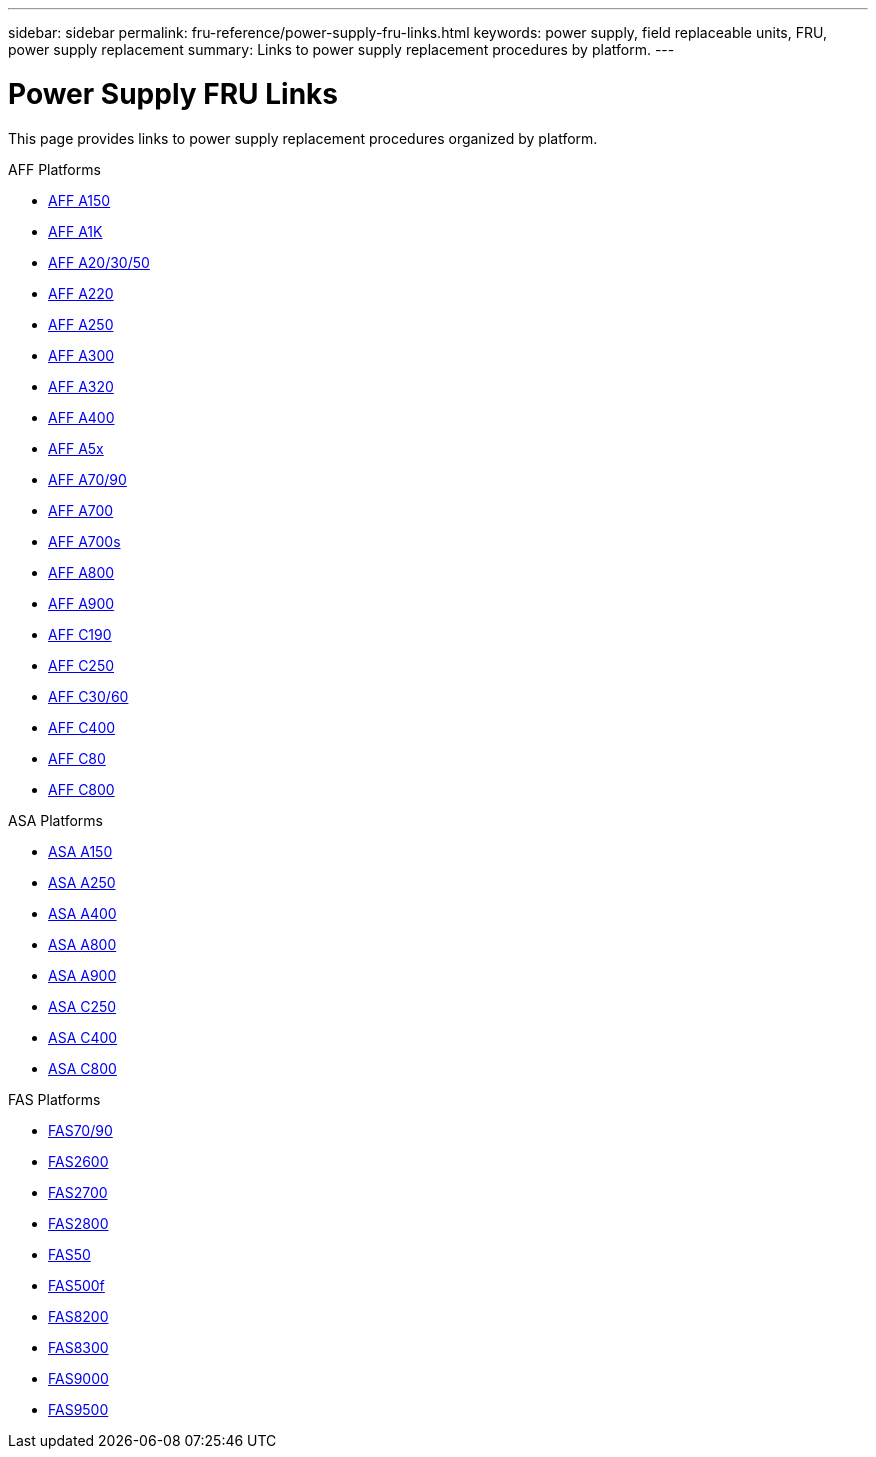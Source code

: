---
sidebar: sidebar
permalink: fru-reference/power-supply-fru-links.html
keywords: power supply, field replaceable units, FRU, power supply replacement
summary: Links to power supply replacement procedures by platform.
---

= Power Supply FRU Links

This page provides links to power supply replacement procedures organized by platform.

[role="tabbed-block"]
====
.AFF Platforms
--
* link:a150/power-supply-replace.html[AFF A150^]
* link:a1k/power-supply-replace.html[AFF A1K^]
* link:a20-30-50/power-supply-replace.html[AFF A20/30/50^]
* link:a220/power-supply-replace.html[AFF A220^]
* link:a250/power-supply-replace.html[AFF A250^]
* link:a300/power-supply-replace.html[AFF A300^]
* link:a320/power-supply-replace.html[AFF A320^]
* link:a400/power-supply-replace.html[AFF A400^]
* link:a5x/power-supply-replace.html[AFF A5x^]
* link:a70-90/power-supply-replace.html[AFF A70/90^]
* link:a700/power-supply-replace.html[AFF A700^]
* link:a700s/power-supply-replace.html[AFF A700s^]
* link:a800/power-supply-replace.html[AFF A800^]
* link:a900/power-supply-replace.html[AFF A900^]
* link:c190/power-supply-replace.html[AFF C190^]
* link:c250/power-supply-replace.html[AFF C250^]
* link:c30-60/power-supply-replace.html[AFF C30/60^]
* link:c400/power-supply-replace.html[AFF C400^]
* link:c80/power-supply-replace.html[AFF C80^]
* link:c800/power-supply-replace.html[AFF C800^]
--

.ASA Platforms
--
* link:asa150/power-supply-replace.html[ASA A150^]
* link:asa250/power-supply-replace.html[ASA A250^]
* link:asa400/power-supply-replace.html[ASA A400^]
* link:asa800/power-supply-replace.html[ASA A800^]
* link:asa900/power-supply-replace.html[ASA A900^]
* link:asa-c250/power-supply-replace.html[ASA C250^]
* link:asa-c400/power-supply-replace.html[ASA C400^]
* link:asa-c800/power-supply-replace.html[ASA C800^]
--

.FAS Platforms
--
* link:fas-70-90/power-supply-replace.html[FAS70/90^]
* link:fas2600/power-supply-replace.html[FAS2600^]
* link:fas2700/power-supply-replace.html[FAS2700^]
* link:fas2800/power-supply-replace.html[FAS2800^]
* link:fas50/power-supply-replace.html[FAS50^]
* link:fas500f/power-supply-replace.html[FAS500f^]
* link:fas8200/power-supply-replace.html[FAS8200^]
* link:fas8300/power-supply-replace.html[FAS8300^]
* link:fas9000/power-supply-replace.html[FAS9000^]
* link:fas9500/power-supply-replace.html[FAS9500^]
--
====